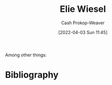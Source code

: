 :PROPERTIES:
:ID:       4bf11b17-694c-455b-8411-1e00719b30ce
:LAST_MODIFIED: [2023-09-05 Tue 20:15]
:END:
#+title: Elie Wiesel
#+hugo_custom_front_matter: :slug "4bf11b17-694c-455b-8411-1e00719b30ce"
#+author: Cash Prokop-Weaver
#+date: [2022-04-03 Sun 11:45]
#+filetags: :person:
Among other things:

* Flashcards :noexport:
:PROPERTIES:
:ANKI_DECK: Default
:END:


* Bibliography
#+print_bibliography:
